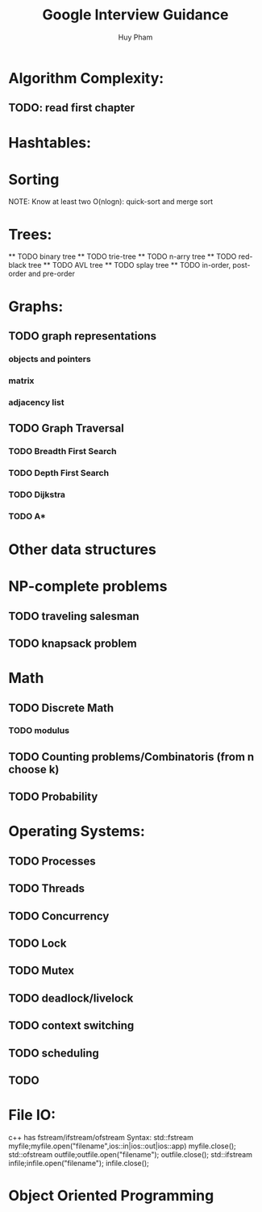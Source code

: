 #+TITLE: Google Interview Guidance
#+STARTUP: Overview
#+AUTHOR: Huy Pham


* Algorithm Complexity:
** TODO: read first chapter 
* Hashtables:
* Sorting
  NOTE: Know at least two O(nlogn): quick-sort and merge sort
* Trees:
  ** TODO binary tree
  ** TODO trie-tree
  ** TODO n-arry tree
  ** TODO red-black tree
  ** TODO AVL tree
  ** TODO splay tree
  ** TODO in-order, post-order and pre-order
* Graphs:
** TODO graph representations
*** objects and pointers
*** matrix
*** adjacency list
** TODO Graph Traversal
*** TODO Breadth First Search
*** TODO Depth First Search
*** TODO Dijkstra
*** TODO A*
* Other data structures
* NP-complete problems
** TODO traveling salesman
** TODO knapsack problem
* Math
** TODO Discrete Math
*** TODO modulus
** TODO Counting problems/Combinatoris (from n choose k)
** TODO Probability
* Operating Systems:
** TODO Processes
** TODO Threads
** TODO Concurrency
** TODO Lock
** TODO Mutex
** TODO deadlock/livelock
** TODO context switching
** TODO scheduling
** TODO 
* File IO:
  c++ has fstream/ifstream/ofstream
  Syntax:
    std::fstream myfile;myfile.open("filename",ios::in|ios::out|ios::app)
    myfile.close();
    std::ofstream outfile;outfile.open("filename");
    outfile.close();
    std::ifstream infile;infile.open("filename");
    infile.close();
* Object Oriented Programming


